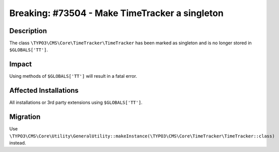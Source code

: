 ===============================================
Breaking: #73504 - Make TimeTracker a singleton
===============================================

Description
===========

The class ``\TYPO3\CMS\Core\TimeTracker\TimeTracker`` has been marked as singleton and is no longer stored in ``$GLOBALS['TT']``.


Impact
======

Using methods of ``$GLOBALS['TT']`` will result in a fatal error.


Affected Installations
======================

All installations or 3rd party extensions using ``$GLOBALS['TT']``.


Migration
=========

Use ``\TYPO3\CMS\Core\Utility\GeneralUtility::makeInstance(\TYPO3\CMS\Core\TimeTracker\TimeTracker::class)`` instead.

.. index:: php

